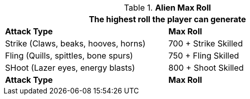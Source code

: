 // attack table that was lost in translations

.*Alien Max Roll*
[width="75%",cols="<,<",frame="all", stripes="even"]
|===
2+<|The highest roll the player can generate

s|Attack Type
s|Max Roll

|Strike (Claws, beaks, hooves, horns)
|700 + Strike Skilled

|Fling (Quills, spittles, bone spurs)
|750 + Fling Skilled

|SHoot (Lazer eyes, energy blasts)
|800 + Shoot Skilled

s|Attack Type
s|Max Roll

|===